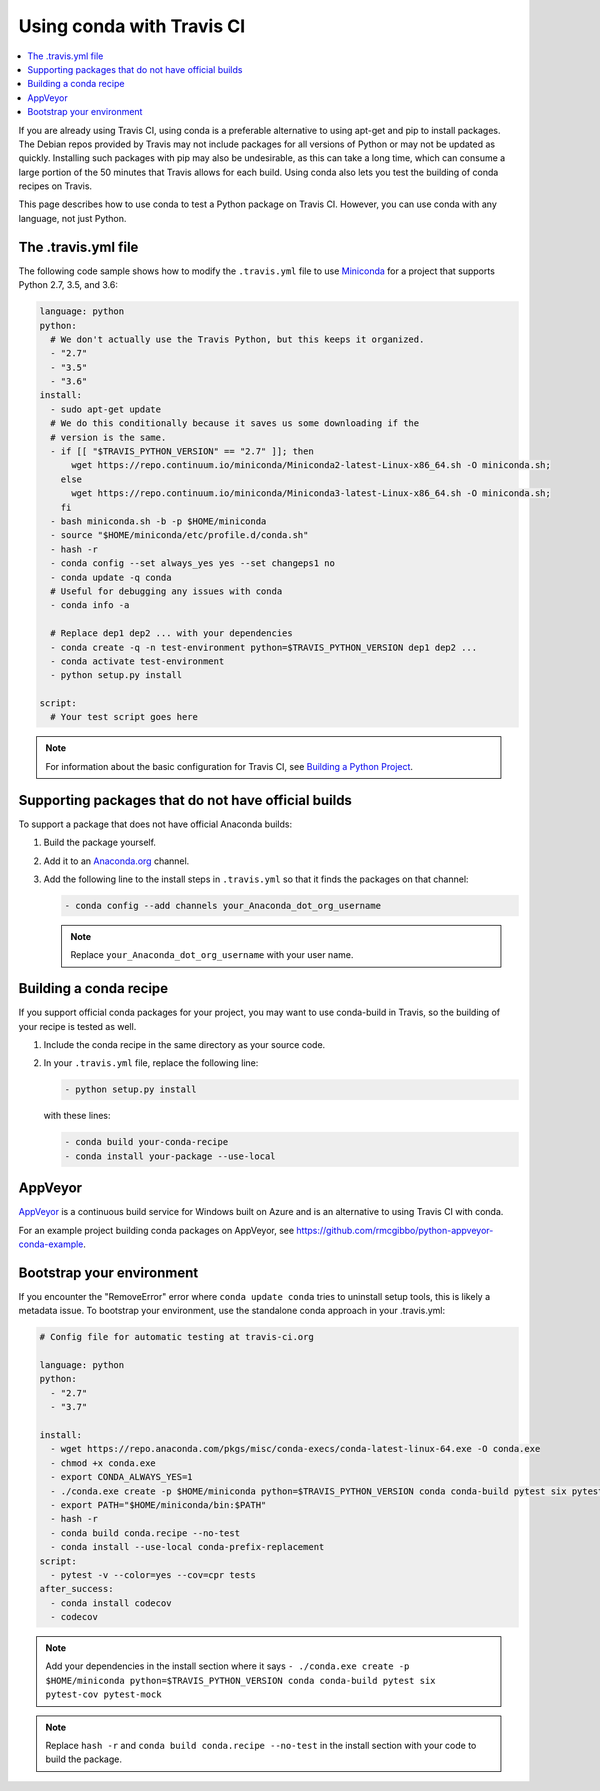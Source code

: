 ==========================
Using conda with Travis CI
==========================

.. contents::
   :local:
   :depth: 1


If you are already using Travis CI, using conda is a preferable
alternative to using apt-get and pip to install packages. The
Debian repos provided by Travis may not include packages for all
versions of Python or may not be updated as quickly. Installing
such packages with pip may also be undesirable, as this can take
a long time, which can consume a large portion of the 50 minutes
that Travis allows for each build. Using conda also lets you test
the building of conda recipes on Travis.

This page describes how to use conda to test a Python package
on Travis CI. However, you can use conda with any language, not
just Python.


The .travis.yml file
====================

The following code sample shows how to modify the ``.travis.yml``
file to use `Miniconda <https://conda.io/miniconda.html>`_ for a
project that supports Python 2.7, 3.5, and 3.6:

.. code-block:: yaml

   language: python
   python:
     # We don't actually use the Travis Python, but this keeps it organized.
     - "2.7"
     - "3.5"
     - "3.6"
   install:
     - sudo apt-get update
     # We do this conditionally because it saves us some downloading if the
     # version is the same.
     - if [[ "$TRAVIS_PYTHON_VERSION" == "2.7" ]]; then
         wget https://repo.continuum.io/miniconda/Miniconda2-latest-Linux-x86_64.sh -O miniconda.sh;
       else
         wget https://repo.continuum.io/miniconda/Miniconda3-latest-Linux-x86_64.sh -O miniconda.sh;
       fi
     - bash miniconda.sh -b -p $HOME/miniconda
     - source "$HOME/miniconda/etc/profile.d/conda.sh"
     - hash -r
     - conda config --set always_yes yes --set changeps1 no
     - conda update -q conda
     # Useful for debugging any issues with conda
     - conda info -a

     # Replace dep1 dep2 ... with your dependencies
     - conda create -q -n test-environment python=$TRAVIS_PYTHON_VERSION dep1 dep2 ...
     - conda activate test-environment
     - python setup.py install

   script:
     # Your test script goes here

.. note::
   For information about the basic configuration for Travis CI,
   see `Building a Python Project
   <http://docs.travis-ci.com/user/languages/python/#Examples>`_.


Supporting packages that do not have official builds
====================================================

To support a package that does not have official Anaconda builds:

#. Build the package yourself.

#. Add it to an `Anaconda.org <http://Anaconda.org>`_ channel.

#. Add the following line to the install steps in ``.travis.yml``
   so that it finds the packages on that channel:

   .. code-block:: yaml

      - conda config --add channels your_Anaconda_dot_org_username


   .. note::
      Replace ``your_Anaconda_dot_org_username`` with your
      user name.


Building a conda recipe
=======================

If you support official conda packages for your project, you may
want to use conda-build in Travis, so the building of your
recipe is tested as well.

#. Include the conda recipe in the same directory as your source
   code.

#. In your ``.travis.yml`` file, replace the following line:

   .. code-block:: yaml

      - python setup.py install

   with these lines:

   .. code-block:: yaml

      - conda build your-conda-recipe
      - conda install your-package --use-local


AppVeyor
========

`AppVeyor <http://www.appveyor.com/>`_ is a continuous build
service for Windows built on Azure and is an alternative to using
Travis CI with conda.

For an example project building conda packages on AppVeyor, see
https://github.com/rmcgibbo/python-appveyor-conda-example.

Bootstrap your environment
==========================

If you encounter the "RemoveError" error where ``conda update conda`` tries to
uninstall setup tools, this is likely a metadata issue. To bootstrap your
environment, use the standalone conda approach in your .travis.yml:

.. code-block:: yaml
   
   # Config file for automatic testing at travis-ci.org

   language: python
   python:
     - "2.7"
     - "3.7"

   install:
     - wget https://repo.anaconda.com/pkgs/misc/conda-execs/conda-latest-linux-64.exe -O conda.exe
     - chmod +x conda.exe
     - export CONDA_ALWAYS_YES=1
     - ./conda.exe create -p $HOME/miniconda python=$TRAVIS_PYTHON_VERSION conda conda-build pytest six pytest-cov pytest-mock
     - export PATH="$HOME/miniconda/bin:$PATH"
     - hash -r
     - conda build conda.recipe --no-test
     - conda install --use-local conda-prefix-replacement
   script:
     - pytest -v --color=yes --cov=cpr tests
   after_success:
     - conda install codecov
     - codecov

.. note::
   Add your dependencies in the install section where it says
   ``- ./conda.exe create -p $HOME/miniconda python=$TRAVIS_PYTHON_VERSION conda conda-build pytest six pytest-cov pytest-mock``

.. note::
   Replace ``hash -r`` and ``conda build conda.recipe --no-test`` in the install
   section with your code to build the package.